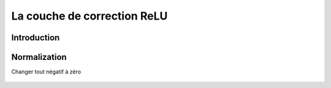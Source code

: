 La couche de correction ReLU
=============================

Introduction
--------------


.. raw:: html

    <p style="text-align: justify;"><span style="color:#000080;"><i> 

    Pour améliorer l'efficacité du traitement en intercalant entre les couches de traitement une couche qui va opérer une fonction mathématique (fonction d'activation) sur les signaux de sortie. dans ce cadre on trouve
    </i></span></p>

    <p style="text-align: justify;"><span style="color:#000080;"><i> 
    ReLU (Rectified Linear Units) désigne la fonction réelle non-linéaire
    </i></span></p>

    <p style="text-align: justify;"><span style="color:#000080;"><i> 
    définie par ReLU(x)=max(0,x).
    </i></span></p>

    <p style="text-align: justify;"><span style="color:#000080;"><i> 
    La couche de correction ReLU remplace donc toutes les valeurs négatives reçues en entrées par des zéros. Elle joue le rôle de fonction d'activation
    </i></span></p> 


Normalization
--------------
Changer tout négatif à zéro


.. figure:: /Documentation/images/R1.png
   :width: 100%
   :alt: Alternative text for the image
   :name: logo



.. raw:: html

    <p style="text-align: justify;"><span style="color:#000080;"><i> 

    Un élément important dans l’ensemble du processus est l’Unité linéaire rectifiée ou ReLU. Les mathématiques derrière ce concept sont assez simples encore une fois: chaque fois qu’il y a une valeur négative dans un pixel, on la remplace par un 0. Ainsi, on permet au CNN de rester en bonne santé (mathématiquement parlant) en empêchant les valeurs apprises de rester coincer autour de 0 ou d’exploser vers l’infinie.
    </i></span></p> 



.. figure:: /Documentation/images/R2.png
   :width: 100%
   :alt: Alternative text for the image
   :name: logo



.. raw:: html

    <p style="text-align: justify;"><span style="color:#000080;"><i> 
    C’est un outil pas vraiment sexy mais fondamental car sans lequel le CNN ne produirait pas vraiment les résultats qu’on lui connaît.
    </i></span></p>

    <p style="text-align: justify;"><span style="color:#000080;"><i> 

    Le résultat d’une couche ReLU est de la même taille que ce qui lui est passé en entrée, avec simplement toutes les valeurs négatives éliminées.
     </i></span></p>

    <p style="text-align: justify;"><span style="color:blue;"><i>    
    La sortie de l'un devient l'entrée du suivant.
    </i></span></p>

.. figure:: /Documentation/images/R3.png
   :width: 100%
   :alt: Alternative text for the image
   :name: logo





